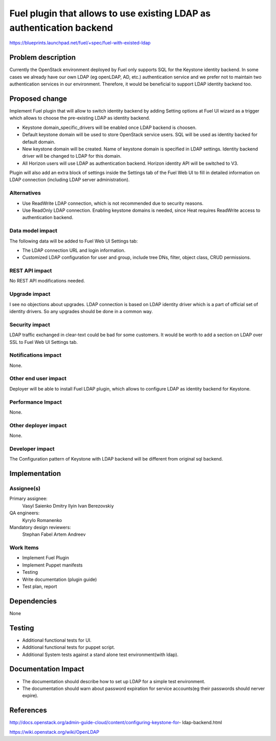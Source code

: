 ======================================================================
Fuel plugin that allows to use existing LDAP as authentication backend
======================================================================

https://blueprints.launchpad.net/fuel/+spec/fuel-with-existed-ldap


Problem description
===================

Currently the OpenStack environment deployed by Fuel only supports SQL for
the Keystone identity backend. In some cases we already have our own LDAP
(eg openLDAP, AD, etc.) authentication service and we prefer not to maintain
two authentication services in our environment. Therefore, it would be
beneficial to support LDAP identity backend too.


Proposed change
===============

Implement Fuel plugin that will allow to switch identity backend by adding
Setting options at Fuel UI wizard as a trigger which  allows to choose the
pre-existing LDAP as identity backend.

* Keystone domain_specific_drivers will be enabled once LDAP backend is
  choosen.

* Default keystone domain will be used to store OpenStack service users.
  SQL will be used as identity backed for default domain.

* New keystone domain will be created. Name of keystone domain is specified
  in LDAP settings. Identity backend driver will be changed to LDAP for this
  domain.

* All Horizon users will use LDAP as authentication backend.
  Horizon identity API will be switched to V3.

Plugin will also add an extra block of settings inside the Settings tab of
the Fuel Web UI to fill in detailed information on LDAP  connection
(including LDAP server administration).


Alternatives
------------

* Use ReadWrite LDAP connection, which is not recommended due to security
  reasons.

* Use ReadOnly LDAP connection. Enabling keystone domains is needed, since
  Heat requires ReadWrite access to authentication backend.

Data model impact
-----------------

The following data will be added to Fuel Web UI Settings tab:

* The LDAP connection URL and login information.

* Customized LDAP configuration for user and group, include tree DNs, filter,
  object class, CRUD permissions.


REST API impact
---------------

No REST API modifications needed.


Upgrade impact
--------------

I see no objections about upgrades. LDAP connection is based on LDAP
identity driver which is a part of official set of identity drivers. So any
upgrades should be done in a common way.


Security impact
---------------

LDAP traffic exchanged in clear-text could be bad for some customers. It
would be worth to add a section on LDAP over SSL to Fuel Web UI Settings tab.

Notifications impact
--------------------

None.

Other end user impact
---------------------

Deployer will be able to install Fuel LDAP plugin, which allows to configure
LDAP as identity backend for Keystone.


Performance Impact
------------------

None.


Other deployer impact
---------------------

None.


Developer impact
----------------

The Configuration pattern of Keystone with LDAP backend will be different
from original sql backend.

Implementation
==============

Assignee(s)
-----------

Primary assignee:
  Vasyl Saienko
  Dmitry Ilyin
  Ivan Berezovskiy

QA engineers:
  Kyrylo Romanenko

Mandatory design reviewers:
  Stephan Fabel
  Artem Andreev

Work Items
----------

* Implement Fuel Plugin

* Implement Puppet manifests

* Testing

* Write documentation (plugin guide)

* Test plan, report


Dependencies
============

None


Testing
=======

* Additional functional tests for UI.

* Additional functional tests for puppet script.

* Additional System tests against a stand alone test environment(with ldap).


Documentation Impact
====================

* The documentation should describe how to set up LDAP for a simple test
  environment.

* The documentation should warn about password expiration for service
  accounts(eg their passwords should nerver expire).


References
==========

http://docs.openstack.org/admin-guide-cloud/content/configuring-keystone-for-
ldap-backend.html

https://wiki.openstack.org/wiki/OpenLDAP
